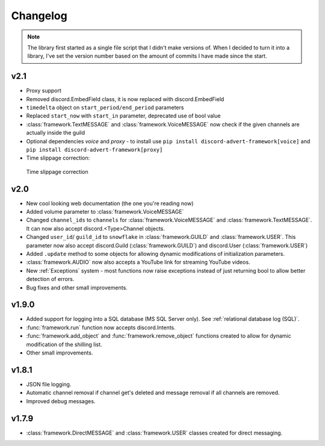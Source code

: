 Changelog
========================
.. seealso:: 
    `Releases <https://github.com/davidhozic/discord-advertisement-framework/releases>`_

.. note:: 
    The library first started as a single file script that I didn't make versions of.
    When I decided to turn it into a library, I've set the version number based on the amount of commits I have made since the start.

v2.1
----------------------
- Proxy support
- Removed discord.EmbedField class, it is now replaced with discord.EmbedField
- ``timedelta`` object on ``start_period/end_period`` parameters
- Replaced ``start_now`` with ``start_in`` parameter, deprecated use of bool value
- :class:`framework.TextMESSAGE` and :class:`framework.VoiceMESSAGE` now check if the given channels are actually inside the guild
- Optional dependencies `voice` and `proxy` - to install use ``pip install discord-advert-framework[voice]`` and ``pip install discord-advert-framework[proxy]``
- Time slippage correction:

.. figure:: images/changelog_2_1_slippage_fix.png    

    Time slippage correction

  

v2.0
----------------------
- New cool looking web documentation (the one you're reading now)
- Added volume parameter to :class:`framework.VoiceMESSAGE`
- Changed ``channel_ids`` to ``channels`` for :class:`framework.VoiceMESSAGE` and :class:`framework.TextMESSAGE`. It can now also accept discord.<Type>Channel objects.
- Changed ``user_id``/ ``guild_id`` to ``snowflake`` in :class:`framework.GUILD` and :class:`framework.USER`. This parameter now also accept discord.Guild (:class:`framework.GUILD`) and discord.User (:class:`framework.USER`)
- Added ``.update`` method to some objects for allowing dynamic modifications of initialization parameters.
- :class:`framework.AUDIO` now also accepts a YouTube link for streaming YouTube videos.
- New :ref:`Exceptions` system - most functions now raise exceptions instead of just returning bool to allow better detection of errors.
- Bug fixes and other small improvements.

v1.9.0
----------------------
- Added support for logging into a SQL database (MS SQL Server only). See :ref:`relational database log (SQL)`.
- :func:`framework.run` function now accepts discord.Intents.
- :func:`framework.add_object` and :func:`framework.remove_object` functions created to allow for dynamic modification of the shilling list.
- Other small improvements.

v1.8.1
----------------------
- JSON file logging.
- Automatic channel removal if channel get's deleted and message removal if all channels are removed.
- Improved debug messages.

v1.7.9
----------------------
- :class:`framework.DirectMESSAGE` and :class:`framework.USER` classes created for direct messaging.



